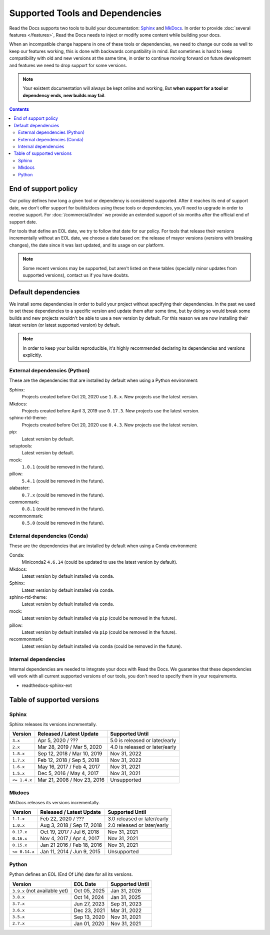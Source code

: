 Supported Tools and Dependencies
================================

Read the Docs supports two tools to build your documentation:
`Sphinx <https://www.sphinx-doc.org/>`__ and `MkDocs <https://www.mkdocs.org/>`__.
In order to provide :doc:`several features </features>`,
Read the Docs needs to inject or modify some content while building your docs.

When an incompatible change happens in one of these tools or dependencies,
we need to change our code as well to keep our features working,
this is done with backwards compatibility in mind.
But sometimes is hard to keep compatibility with old and new versions at the same time,
in order to continue moving forward on future development and features we need to drop support for some versions.

.. note::

   Your existent documentation will always be kept online and working,
   But **when support for a tool or dependency ends, new builds may fail**.

.. contents:: Contents
   :local:
   :depth: 3

End of support policy
---------------------

Our policy defines how long a given tool or dependency is considered supported.
After it reaches its end of support date,
we don't offer support for builds/docs using these tools or dependencies,
you'll need to upgrade in order to receive support.
For :doc:`/commercial/index` we provide an extended support of six months after the official end of support date.

For tools that define an EOL date, we try to follow that date for our policy.
For tools that release their versions incrementally without an EOL date,
we choose a date based on: the release of mayor versions (versions with breaking changes),
the date since it was last updated, and its usage on our platform.

.. note::

   Some recent versions may be supported, but aren't listed on these tables
   (specially minor updates from supported versions),
   contact us if you have doubts.

Default dependencies
--------------------

We install some dependencies in order to build your project without specifying their dependencies.
In the past we used to set these dependencies to a specific version and update them after some time,
but by doing so would break some builds and new projects wouldn't be able to use a new version by default.
For this reason we are now installing their latest version (or latest supported version) by default.

.. note::

   In order to keep your builds reproducible,
   it's highly recommended declaring its dependencies and versions explicitly.

   .. TODO: link to this guide once it's written https://github.com/readthedocs/readthedocs.org/issues/7852.

External dependencies (Python)
~~~~~~~~~~~~~~~~~~~~~~~~~~~~~~

These are the dependencies that are installed by default when using a Python environment:

Sphinx:
  Projects created before Oct 20, 2020 use ``1.8.x``.
  New projects use the latest version.

Mkdocs:
  Projects created before April 3, 2019 use ``0.17.3``.
  New projects use the latest version.

sphinx-rtd-theme:
  Projects created before Oct 20, 2020 use ``0.4.3``.
  New projects use the latest version.

pip:
  Latest version by default.

setuptools:
  Latest version by default.

mock:
  ``1.0.1`` (could be removed in the future).

pillow:
  ``5.4.1`` (could be removed in the future).

alabaster:
  ``0.7.x`` (could be removed in the future).

commonmark:
  ``0.8.1`` (could be removed in the future).

recommonmark:
  ``0.5.0`` (could be removed in the future).

External dependencies (Conda)
~~~~~~~~~~~~~~~~~~~~~~~~~~~~~

These are the dependencies that are installed by default when using a Conda environment:

Conda:
   Miniconda2 ``4.6.14``
   (could be updated to use the latest version by default).

Mkdocs:
  Latest version by default installed via ``conda``.

Sphinx:
  Latest version by default installed via ``conda``.

sphinx-rtd-theme:
  Latest version by default installed via ``conda``.

mock:
  Latest version by default installed via ``pip`` (could be removed in the future).

pillow:
  Latest version by default installed via ``pip`` (could be removed in the future).

recommonmark:
  Latest version by default installed via ``conda`` (could be removed in the future).

Internal dependencies
~~~~~~~~~~~~~~~~~~~~~

Internal dependencies are needed to integrate your docs with Read the Docs.
We guarantee that these dependencies will work with all current supported versions of our tools,
you don't need to specify them in your requirements.

- readthedocs-sphinx-ext

Table of supported versions
---------------------------

Sphinx
~~~~~~

Sphinx releases its versions incrementally.

.. list-table::
   :header-rows: 1

   * - Version
     - Released / Latest Update
     - Supported Until

   * - ``3.x``
     - Apr 5, 2020 / ???
     - 5.0 is released or later/early

   * - ``2.x``
     - Mar 28, 2019 / Mar 5, 2020
     - 4.0 is released or later/early

   * - ``1.8.x``
     - Sep 12, 2018 / Mar 10, 2019
     - Nov 31, 2022

   * - ``1.7.x``
     - Feb 12, 2018 / Sep 5, 2018
     - Nov 31, 2022

   * - ``1.6.x``
     - May 16, 2017 / Feb 4, 2017
     - Nov 31, 2021

   * - ``1.5.x``
     - Dec 5, 2016 / May 4, 2017
     - Nov 31, 2021

   * - ``<= 1.4.x``
     - Mar 21, 2008 / Nov 23, 2016
     - Unsupported

Mkdocs
~~~~~~

MkDocs releases its versions incrementally.

.. list-table::
   :header-rows: 1

   * - Version
     - Released / Latest Update
     - Supported Until

   * - ``1.1.x``
     - Feb 22, 2020 / ???
     - 3.0 released or later/early

   * - ``1.0.x``
     - Aug 3, 2018 / Sep 17, 2018
     - 2.0 released or later/early

   * - ``0.17.x``
     - Oct 19, 2017 / Jul 6, 2018
     - Nov 31, 2021

   * - ``0.16.x``
     - Nov 4, 2017 / Apr 4, 2017
     - Nov 31, 2021

   * - ``0.15.x``
     - Jan 21 2016 / Feb 18, 2016
     - Nov 31, 2021

   * - ``<= 0.14.x``
     - Jan 11, 2014 / Jun 9, 2015
     - Unsupported

Python
~~~~~~

Python defines an EOL (End Of Life) date for all its versions.

.. list-table::
   :header-rows: 1

   * - Version
     - EOL Date
     - Supported Until

   * - ``3.9.x`` (not available yet)
     - Oct 05, 2025
     - Jan 31, 2026

   * - ``3.8.x``
     - Oct 14, 2024
     - Jan 31, 2025

   * - ``3.7.x``
     - Jun 27, 2023
     - Sep 31, 2023

   * - ``3.6.x``
     - Dec 23, 2021
     - Mar 31, 2022

   * - ``3.5.x``
     - Sep 13, 2020
     - Nov 31, 2021

   * - ``2.7.x``
     - Jan 01, 2020
     - Nov 31, 2021

